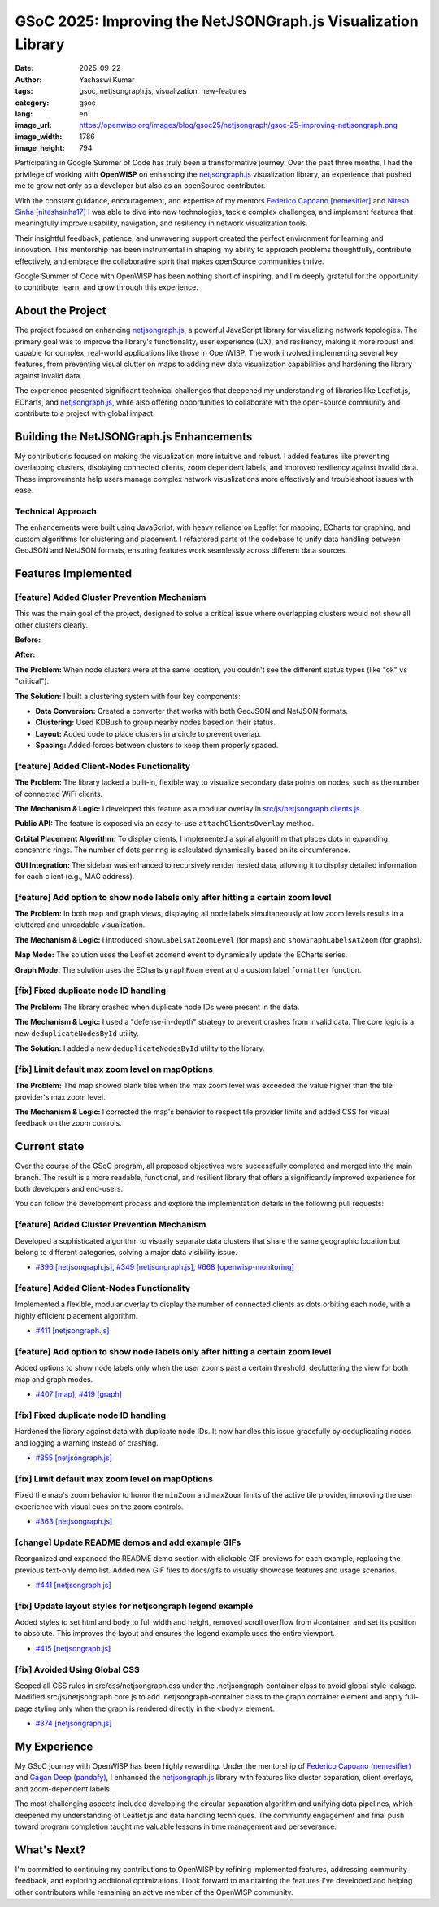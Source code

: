 GSoC 2025: Improving the NetJSONGraph.js Visualization Library
==============================================================

:date: 2025-09-22
:author: Yashaswi Kumar
:tags: gsoc, netjsongraph.js, visualization, new-features
:category: gsoc
:lang: en
:image_url: https://openwisp.org/images/blog/gsoc25/netjsongraph/gsoc-25-improving-netjsongraph.png
:image_width: 1786
:image_height: 794

.. image:: {static}/images/blog/gsoc25/netjsongraph/gsoc-25-improving-netjsongraph.png
    :alt: Google Summer of Code, Improving the NetJSONGraph.js Visualization Library
    :align: center

Participating in Google Summer of Code has truly been a transformative journey. Over the
past three months, I had the privilege of working with **OpenWISP** on enhancing the
`netjsongraph.js <https://github.com/openwisp/netjsongraph.js>`_ visualization library,
an experience that pushed me to grow not only as a developer but also as an openSource
contributor.

With the constant guidance, encouragement, and expertise of my mentors `Federico Capoano
[nemesifier] <https://github.com/nemesifier>`_ and `Nitesh Sinha [niteshsinha17]
<https://github.com/niteshsinha17>`_ I was able to dive into new technologies, tackle
complex challenges, and implement features that meaningfully improve usability,
navigation, and resiliency in network visualization tools.

Their insightful feedback, patience, and unwavering support created the perfect
environment for learning and innovation. This mentorship has been instrumental in
shaping my ability to approach problems thoughtfully, contribute effectively, and
embrace the collaborative spirit that makes openSource communities thrive.

Google Summer of Code with OpenWISP has been nothing short of inspiring, and I'm deeply
grateful for the opportunity to contribute, learn, and grow through this experience.

About the Project
-----------------

The project focused on enhancing `netjsongraph.js
<https://github.com/openwisp/netjsongraph.js>`_, a powerful JavaScript library for
visualizing network topologies. The primary goal was to improve the library's
functionality, user experience (UX), and resiliency, making it more robust and capable
for complex, real-world applications like those in OpenWISP. The work involved
implementing several key features, from preventing visual clutter on maps to adding new
data visualization capabilities and hardening the library against invalid data.

The experience presented significant technical challenges that deepened my understanding
of libraries like Leaflet.js, ECharts, and `netjsongraph.js
<https://github.com/openwisp/netjsongraph.js>`_, while also offering opportunities to
collaborate with the open-source community and contribute to a project with global
impact.

Building the NetJSONGraph.js Enhancements
-----------------------------------------

My contributions focused on making the visualization more intuitive and robust. I added
features like preventing overlapping clusters, displaying connected clients, zoom
dependent labels, and improved resiliency against invalid data. These improvements help
users manage complex network visualizations more effectively and troubleshoot issues
with ease.

Technical Approach
~~~~~~~~~~~~~~~~~~

The enhancements were built using JavaScript, with heavy reliance on Leaflet for
mapping, ECharts for graphing, and custom algorithms for clustering and placement. I
refactored parts of the codebase to unify data handling between GeoJSON and NetJSON
formats, ensuring features work seamlessly across different data sources.

Features Implemented
--------------------

[feature] Added Cluster Prevention Mechanism
~~~~~~~~~~~~~~~~~~~~~~~~~~~~~~~~~~~~~~~~~~~~

This was the main goal of the project, designed to solve a critical issue where
overlapping clusters would not show all other clusters clearly.

**Before:**

.. image:: {static}/images/blog/gsoc25/netjsongraph/Clustering-Disabled.gif
    :alt: Before: Clustering disabled - overlapping clusters hide information
    :align: center

**After:**

.. image:: {static}/images/blog/gsoc25/netjsongraph/Clustering-Enabled.gif
    :alt: After: Clustering enabled - separated clusters show all information clearly
    :align: center

**The Problem:** When node clusters were at the same location, you couldn't see the
different status types (like "ok" vs "critical").

**The Solution:** I built a clustering system with four key components:

- **Data Conversion:** Created a converter that works with both GeoJSON and NetJSON
  formats.
- **Clustering:** Used KDBush to group nearby nodes based on their status.
- **Layout:** Added code to place clusters in a circle to prevent overlap.
- **Spacing:** Added forces between clusters to keep them properly spaced.

[feature] Added Client-Nodes Functionality
~~~~~~~~~~~~~~~~~~~~~~~~~~~~~~~~~~~~~~~~~~

.. image:: {static}/images/blog/gsoc25/netjsongraph/clients-overlay.gif
    :alt: Connected clients overlay in netjsongraph.js
    :align: center

**The Problem:** The library lacked a built-in, flexible way to visualize secondary data
points on nodes, such as the number of connected WiFi clients.

**The Mechanism & Logic:** I developed this feature as a modular overlay in
`src/js/netjsongraph.clients.js
<https://github.com/openwisp/netjsongraph.js/blob/master/src/js/netjsongraph.clients.js>`_.

**Public API:** The feature is exposed via an easy-to-use ``attachClientsOverlay``
method.

**Orbital Placement Algorithm:** To display clients, I implemented a spiral algorithm
that places dots in expanding concentric rings. The number of dots per ring is
calculated dynamically based on its circumference.

**GUI Integration:** The sidebar was enhanced to recursively render nested data,
allowing it to display detailed information for each client (e.g., MAC address).

[feature] Add option to show node labels only after hitting a certain zoom level
~~~~~~~~~~~~~~~~~~~~~~~~~~~~~~~~~~~~~~~~~~~~~~~~~~~~~~~~~~~~~~~~~~~~~~~~~~~~~~~~

**The Problem:** In both map and graph views, displaying all node labels simultaneously
at low zoom levels results in a cluttered and unreadable visualization.

**The Mechanism & Logic:** I introduced ``showLabelsAtZoomLevel`` (for maps) and
``showGraphLabelsAtZoom`` (for graphs).

**Map Mode:** The solution uses the Leaflet ``zoomend`` event to dynamically update the
ECharts series.

.. image:: {static}/images/blog/gsoc25/netjsongraph/zoom-labels.gif
    :alt: Zoom-dependent labels in netjsongraph.js map mode
    :align: center

**Graph Mode:** The solution uses the ECharts ``graphRoam`` event and a custom label
``formatter`` function.

.. image:: {static}/images/blog/gsoc25/netjsongraph/zoom-lables-graph.gif
    :alt: Zoom-dependent labels in netjsongraph.js graph mode
    :align: center

[fix] Fixed duplicate node ID handling
~~~~~~~~~~~~~~~~~~~~~~~~~~~~~~~~~~~~~~

**The Problem:** The library crashed when duplicate node IDs were present in the data.

**The Mechanism & Logic:** I used a "defense-in-depth" strategy to prevent crashes from
invalid data. The core logic is a new ``deduplicateNodesById`` utility.

**The Solution:** I added a new ``deduplicateNodesById`` utility to the library.

.. image:: {static}/images/blog/gsoc25/netjsongraph/duplicate-node-ids.png
    :alt: Duplicate node IDs in netjsongraph.js
    :align: center

[fix] Limit default max zoom level on mapOptions
~~~~~~~~~~~~~~~~~~~~~~~~~~~~~~~~~~~~~~~~~~~~~~~~

**The Problem:** The map showed blank tiles when the max zoom level was exceeded the
value higher than the tile provider's max zoom level.

**The Mechanism & Logic:** I corrected the map's behavior to respect tile provider
limits and added CSS for visual feedback on the zoom controls.

.. image:: {static}/images/blog/gsoc25/netjsongraph/zoom-levels.gif
    :alt: Zoom levels in netjsongraph.js
    :align: center

Current state
-------------

Over the course of the GSoC program, all proposed objectives were successfully completed
and merged into the main branch. The result is a more readable, functional, and
resilient library that offers a significantly improved experience for both developers
and end-users.

You can follow the development process and explore the implementation details in the
following pull requests:

[feature] Added Cluster Prevention Mechanism
~~~~~~~~~~~~~~~~~~~~~~~~~~~~~~~~~~~~~~~~~~~~

Developed a sophisticated algorithm to visually separate data clusters that share the
same geographic location but belong to different categories, solving a major data
visibility issue.

- `#396 [netjsongraph.js] <https://github.com/openwisp/netjsongraph.js/pull/396>`_,
  `#349 [netjsongraph.js] <https://github.com/openwisp/netjsongraph.js/pull/349>`_,
  `#668 [openwisp-monitoring]
  <https://github.com/openwisp/openwisp-monitoring/pull/668>`_

[feature] Added Client-Nodes Functionality
~~~~~~~~~~~~~~~~~~~~~~~~~~~~~~~~~~~~~~~~~~

Implemented a flexible, modular overlay to display the number of connected clients as
dots orbiting each node, with a highly efficient placement algorithm.

- `#411 [netjsongraph.js] <https://github.com/openwisp/netjsongraph.js/pull/411>`_

[feature] Add option to show node labels only after hitting a certain zoom level
~~~~~~~~~~~~~~~~~~~~~~~~~~~~~~~~~~~~~~~~~~~~~~~~~~~~~~~~~~~~~~~~~~~~~~~~~~~~~~~~

Added options to show node labels only when the user zooms past a certain threshold,
decluttering the view for both map and graph modes.

- `#407 [map] <https://github.com/openwisp/netjsongraph.js/pull/407>`_, `#419 [graph]
  <https://github.com/openwisp/netjsongraph.js/pull/419>`_

[fix] Fixed duplicate node ID handling
~~~~~~~~~~~~~~~~~~~~~~~~~~~~~~~~~~~~~~

Hardened the library against data with duplicate node IDs. It now handles this issue
gracefully by deduplicating nodes and logging a warning instead of crashing.

- `#355 [netjsongraph.js] <https://github.com/openwisp/netjsongraph.js/pull/355>`_

[fix] Limit default max zoom level on mapOptions
~~~~~~~~~~~~~~~~~~~~~~~~~~~~~~~~~~~~~~~~~~~~~~~~

Fixed the map's zoom behavior to honor the ``minZoom`` and ``maxZoom`` limits of the
active tile provider, improving the user experience with visual cues on the zoom
controls.

- `#363 [netjsongraph.js] <https://github.com/openwisp/netjsongraph.js/pull/363>`_

[change] Update README demos and add example GIFs
~~~~~~~~~~~~~~~~~~~~~~~~~~~~~~~~~~~~~~~~~~~~~~~~~

Reorganized and expanded the README demo section with clickable GIF previews for each
example, replacing the previous text-only demo list. Added new GIF files to docs/gifs to
visually showcase features and usage scenarios.

- `#441 [netjsongraph.js] <https://github.com/openwisp/netjsongraph.js/pull/441>`_

[fix] Update layout styles for netjsongraph legend example
~~~~~~~~~~~~~~~~~~~~~~~~~~~~~~~~~~~~~~~~~~~~~~~~~~~~~~~~~~

Added styles to set html and body to full width and height, removed scroll overflow from
#container, and set its position to absolute. This improves the layout and ensures the
legend example uses the entire viewport.

- `#415 [netjsongraph.js] <https://github.com/openwisp/netjsongraph.js/pull/415>`_

[fix] Avoided Using Global CSS
~~~~~~~~~~~~~~~~~~~~~~~~~~~~~~

Scoped all CSS rules in src/css/netjsongraph.css under the .netjsongraph-container class
to avoid global style leakage. Modified src/js/netjsongraph.core.js to add
.netjsongraph-container class to the graph container element and apply full-page styling
only when the graph is rendered directly in the <body> element.

- `#374 [netjsongraph.js] <https://github.com/openwisp/netjsongraph.js/pull/374>`_

My Experience
-------------

My GSoC journey with OpenWISP has been highly rewarding. Under the mentorship of
`Federico Capoano (nemesifier) <https://github.com/nemesifier>`_ and `Gagan Deep
(pandafy) <https://github.com/pandafy>`_, I enhanced the `netjsongraph.js
<https://github.com/openwisp/netjsongraph.js>`_ library with features like cluster
separation, client overlays, and zoom-dependent labels.

The most challenging aspects included developing the circular separation algorithm and
unifying data pipelines, which deepened my understanding of Leaflet.js and data handling
techniques. The community engagement and final push toward program completion taught me
valuable lessons in time management and perseverance.

What's Next?
------------

I'm committed to continuing my contributions to OpenWISP by refining implemented
features, addressing community feedback, and exploring additional optimizations. I look
forward to maintaining the features I've developed and helping other contributors while
remaining an active member of the OpenWISP community.
